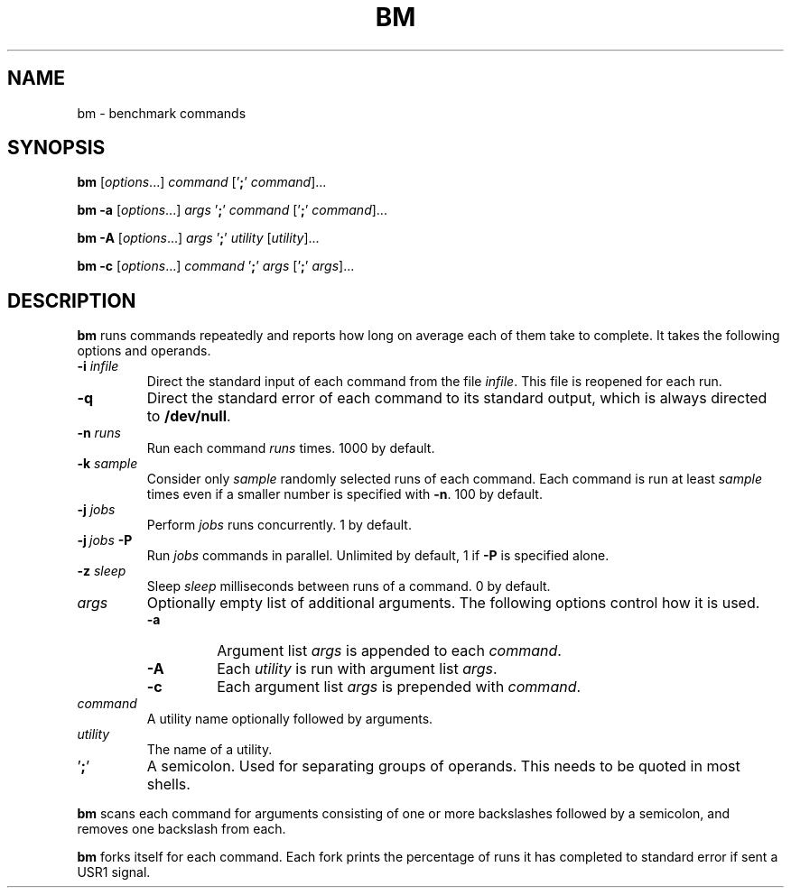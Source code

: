 .TH BM 1 "11 Mar 2024"
.SH NAME
bm \- benchmark commands
.SH SYNOPSIS
.PP
\fBbm\fP
[\fIoptions\fP...]
\fIcommand\fP
['\fB;\fP' \fIcommand\fP]...
.PP
\fBbm\fP
\fB\-a\fP
[\fIoptions\fP...]
\fIargs\fP '\fB;\fP'
\fIcommand\fP
['\fB;\fP' \fIcommand\fP]...
.PP
\fBbm\fP
\fB\-A\fP
[\fIoptions\fP...]
\fIargs\fP '\fB;\fP'
\fIutility\fP
[\fIutility\fP]...
.PP
\fBbm\fP
\fB\-c\fP
[\fIoptions\fP...]
\fIcommand\fP '\fB;\fP'
\fIargs\fP
['\fB;\fP' \fIargs\fP]...
.SH DESCRIPTION
.B bm
runs commands repeatedly and reports how long on average each of them take to
complete. It takes the following options and operands.
.TP
\fB\-i\fP \fIinfile\fP
Direct the standard input of each command from the file \fIinfile\fP. This file
is reopened for each run.
.TP
\fB\-q\fP
Direct the standard error of each command to its standard output, which is
always directed to \fB/dev/null\fP.
.TP
\fB\-n\fP \fIruns\fP
Run each command
.I runs
times. 1000 by default.
.TP
\fB\-k\fP \fIsample\fP
Consider only
.I sample
randomly selected runs of each command. Each command is run at least
.I sample
times even if a smaller number is specified with \fB\-n\fP. 100 by default.
.TP
\fB\-j\fP \fIjobs\fP
Perform
.I jobs
runs concurrently. 1 by default.
.TP
\fB\-j\fP\ \fIjobs\fP \fB\-P\fP
Run
.I jobs
commands in parallel. Unlimited by default, 1 if \fB\-P\fP is specified alone.
.TP
\fB\-z\fP \fIsleep\fP
Sleep
.I sleep
milliseconds between runs of a command. 0 by default.
.TP
\fIargs\fP
Optionally empty list of additional arguments. The following options control
how it is used.
.RS
.TP
\fB\-a\fP
Argument list \fIargs\fP is appended to each \fIcommand\fP.
.TP
\fB\-A\fP
Each \fIutility\fP is run with argument list \fIargs\fP.
.TP
\fB\-c\fP
Each argument list \fIargs\fP is prepended with \fIcommand\fP.
.RE
.TP
\fIcommand\fP
A utility name optionally followed by arguments.
.TP
\fIutility\fP
The name of a utility.
.IP '\fB;\fP'
A semicolon. Used for separating groups of operands. This needs to be quoted in
most shells.
.PP
.B bm
scans each command for arguments consisting of one or more backslashes followed
by a semicolon, and removes one backslash from each.
.PP
.B bm
forks itself for each command. Each fork prints the percentage of runs it has
completed to standard error if sent a USR1 signal.
